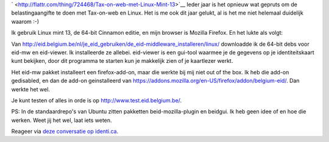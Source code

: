 .. title: Tax-on-web met Linux Mint 13
.. slug: node-194
.. date: 2012-06-26 08:58:48
.. tags: overheid,linux
.. link:
.. description: 
.. type: text


`
\ |Flattr
this| <http://flattr.com/thing/724468/Tax-on-web-met-Linux-Mint-13>`__
Ieder jaar is het opnieuw wat gepruts om de belastingaangifte te doen
met Tax-on-web en Linux. Het is me ook dit jaar gelukt, al is het me
niet helemaal duidelijk waarom :-)

Ik gebruik Linux mint 13, de
64-bit Cinnamon editie, en mijn browser is Mozilla Firefox. En het lukte
als volgt:

Van
http://eid.belgium.be/nl/je\_eid\_gebruiken/de\_eid-middleware\_installeren/linux/
downloadde ik de 64-bit debs voor eid-mw en eid-viewer. Ik installeerde
ze allebei. eid-viewer is een gui-tool waarmee je de gegevens op je
identiteitskaart kunt bekijken, door dit programma te starten kun je
makkelijk zien of je kaartlezer werkt.

Het eid-mw pakket
installeert een firefox-add-on, maar die werkte bij mij niet out of the
box. Ik heb die add-on gedisabled, en dan de add-on geinstalleerd van
https://addons.mozilla.org/en-US/firefox/addon/belgium-eid/. Dan werkte
het wel.

Je kunt testen of alles in orde is op
http://www.test.eid.belgium.be/.

PS: In de standaardrepo's van
Ubuntu zitten pakketten beid-mozilla-plugin en beidgui. Ik heb geen idee
of en hoe die werken. Weet jij het wel, laat iets weten.

Reageer
via `deze conversatie op
identi.ca <https://identi.ca/conversation/94417669>`__.

.. |Flattr this| image:: http://api.flattr.com/button/flattr-badge-large.png
